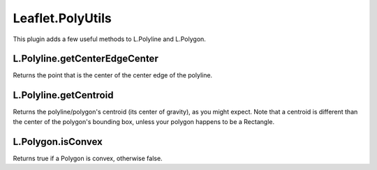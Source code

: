 ===============
Leaflet.PolyUtils
===============

This plugin adds a few useful methods to L.Polyline and L.Polygon.

----------------
L.Polyline.getCenterEdgeCenter
----------------

Returns the point that is the center of the center edge of the polyline.

----------------
L.Polyline.getCentroid
----------------

Returns the polyline/polygon's centroid (its center of gravity), as you might expect. Note that a centroid is different than the center of the polygon's bounding box, unless your polygon happens to be a Rectangle.

----------------
L.Polygon.isConvex
----------------

Returns true if a Polygon is convex, otherwise false.
